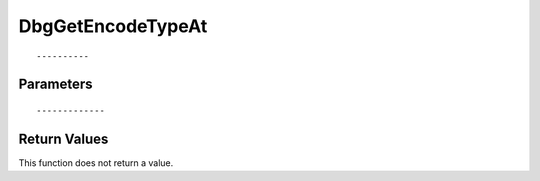 ========================
DbgGetEncodeTypeAt 
========================

::



----------
Parameters
----------





::



-------------
Return Values
-------------
This function does not return a value.

